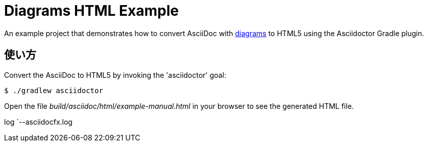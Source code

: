 = Diagrams HTML Example

An example project that demonstrates how to convert AsciiDoc with http://asciidoctor.org/docs/asciidoctor-diagram/[diagrams] to HTML5 using the Asciidoctor Gradle plugin.

== 使い方

Convert the AsciiDoc to HTML5 by invoking the 'asciidoctor' goal:

 $ ./gradlew asciidoctor

Open the file _build/asciidoc/html/example-manual.html_  in your browser to see the generated HTML file.

[tree,file=""]
--
log
`--asciidocfx.log
--